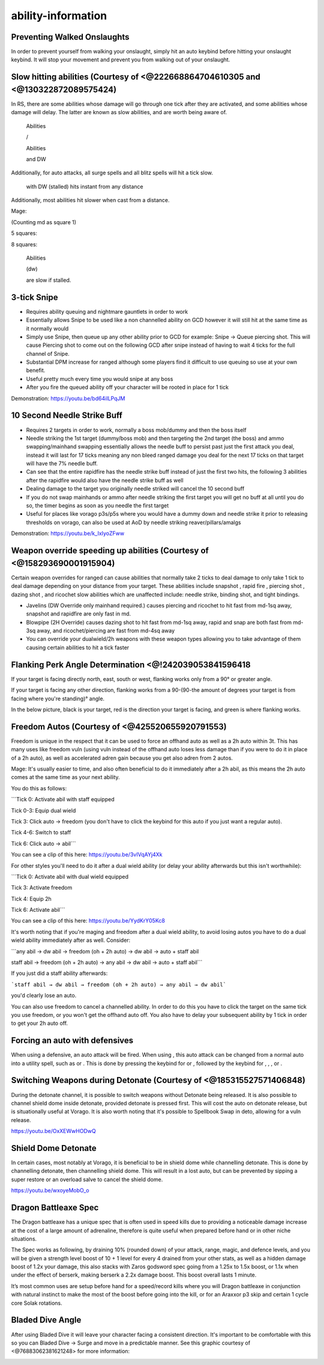 ability-information
===================

.. |Ranged| image:: https://cdn.discordapp.com/emojis/689504724403486920.png?v=1
    :width: 1.375em
    :height: 1.375em

.. |corruptshot| image:: https://cdn.discordapp.com/emojis/535541306294796299.png?v=1
    :width: 1.375em
    :height: 1.375em

.. |frag| image:: https://cdn.discordapp.com/emojis/535541273755385885.png?v=1
    :width: 1.375em
    :height: 1.375em

.. |piercing| image:: https://cdn.discordapp.com/emojis/535541258538450944.png?v=1
    :width: 1.375em
    :height: 1.375em

.. |bindingshot| image:: https://cdn.discordapp.com/emojis/535541306563231790.png?v=1
    :width: 1.375em
    :height: 1.375em

.. |tight| image:: https://cdn.discordapp.com/emojis/535541275957657600.png?v=1
    :width: 1.375em
    :height: 1.375em

.. |needle| image:: https://cdn.discordapp.com/emojis/535541259108876293.png?v=1
    :width: 1.375em
    :height: 1.375em

.. |dazing| image:: https://cdn.discordapp.com/emojis/535541307142307860.png?v=1
    :width: 1.375em
    :height: 1.375em

.. |mds| image:: https://cdn.discordapp.com/emojis/535541259033378827.png?v=1
    :width: 1.375em
    :height: 1.375em

.. |snap| image:: https://cdn.discordapp.com/emojis/535534127131394088.png?v=1
    :width: 1.375em
    :height: 1.375em

.. |rapid| image:: https://cdn.discordapp.com/emojis/535541270521708566.png?v=1
    :width: 1.375em
    :height: 1.375em

.. |shadowtend| image:: https://cdn.discordapp.com/emojis/642713547142332416.png?v=1
    :width: 1.375em
    :height: 1.375em

.. |incend| image:: https://cdn.discordapp.com/emojis/535541258429661215.png?v=1
    :width: 1.375em
    :height: 1.375em

.. |stw| image:: https://cdn.discordapp.com/emojis/535541259109138463.png?v=1
    :width: 1.375em
    :height: 1.375em

.. |Magic| image:: https://cdn.discordapp.com/emojis/689504724159823906.png?v=1
    :width: 1.375em
    :height: 1.375em

.. |comb| image:: https://cdn.discordapp.com/emojis/535533833098100745.png?v=1
    :width: 1.375em
    :height: 1.375em

.. |corruptblast| image:: https://cdn.discordapp.com/emojis/513190159194259467.png?v=1
    :width: 1.375em
    :height: 1.375em

.. |sonic| image:: https://cdn.discordapp.com/emojis/535533809924571136.png?v=1
    :width: 1.375em
    :height: 1.375em

.. |wm| image:: https://cdn.discordapp.com/emojis/535533809978966037.png?v=1
    :width: 1.375em
    :height: 1.375em

.. |Smoke_Tendrils| image:: https://cdn.discordapp.com/emojis/536257336130404372.png?v=1
    :width: 1.375em
    :height: 1.375em

.. |omni| image:: https://cdn.discordapp.com/emojis/535533809664262179.png?v=1
    :width: 1.375em
    :height: 1.375em

.. |dbreath| image:: https://cdn.discordapp.com/emojis/535533833391702017.png?v=1
    :width: 1.375em
    :height: 1.375em

.. |conc| image:: https://cdn.discordapp.com/emojis/535533833106489365.png?v=1
    :width: 1.375em
    :height: 1.375em

.. |chain| image:: https://cdn.discordapp.com/emojis/535533833056026624.png?v=1
    :width: 1.375em
    :height: 1.375em

.. |impact| image:: https://cdn.discordapp.com/emojis/535533809655873556.png?v=1
    :width: 1.375em
    :height: 1.375em

.. |wrack| image:: https://cdn.discordapp.com/emojis/535533809823645697.png?v=1
    :width: 1.375em
    :height: 1.375em

.. |deep| image:: https://cdn.discordapp.com/emojis/535533833139912724.png?v=1
    :width: 1.375em
    :height: 1.375em

.. |asphyx| image:: https://cdn.discordapp.com/emojis/535533833072672778.png?v=1
    :width: 1.375em
    :height: 1.375em

.. |melee| image:: https://cdn.discordapp.com/emojis/615612332521029632.png?v=1
    :width: 1.375em
    :height: 1.375em

.. |quake| image:: https://cdn.discordapp.com/emojis/535532879506309150.png?v=1
    :width: 1.375em
    :height: 1.375em

.. |assault| image:: https://cdn.discordapp.com/emojis/535532853979512842.png?v=1
    :width: 1.375em
    :height: 1.375em

.. |meteorstrike| image:: https://cdn.discordapp.com/emojis/535532879359377439.png?v=1
    :width: 1.375em
    :height: 1.375em

.. |dismember| image:: https://cdn.discordapp.com/emojis/535532879376023572.png?v=1
    :width: 1.375em
    :height: 1.375em

.. |slaughter| image:: https://cdn.discordapp.com/emojis/535532879237873666.png?v=1
    :width: 1.375em
    :height: 1.375em

.. |bd| image:: https://cdn.discordapp.com/emojis/535532854281764884.png?v=1
    :width: 1.375em
    :height: 1.375em

.. |fury| image:: https://cdn.discordapp.com/emojis/535532879510372352.png?v=1
    :width: 1.375em
    :height: 1.375em

.. |BloodTend| image:: https://cdn.discordapp.com/emojis/513190158431158274.png?v=1
    :width: 1.375em
    :height: 1.375em

.. |cleave| image:: https://cdn.discordapp.com/emojis/535532878616985610.png?v=1
    :width: 1.375em
    :height: 1.375em

.. |cane| image:: https://cdn.discordapp.com/emojis/535532878969438210.png?v=1
    :width: 1.375em
    :height: 1.375em

.. |ricochet| image:: https://cdn.discordapp.com/emojis/535541259566186521.png?v=1
    :width: 1.375em
    :height: 1.375em

.. |Vuln| image:: https://cdn.discordapp.com/emojis/537349530551582720.png?v=1
    :width: 1.375em
    :height: 1.375em

.. |ent| image:: https://cdn.discordapp.com/emojis/567727987274022924.png?v=1
    :width: 1.375em
    :height: 1.375em

.. |freedom| image:: https://cdn.discordapp.com/emojis/535541258240786434.png?v=1
    :width: 1.375em
    :height: 1.375em

.. |anti| image:: https://cdn.discordapp.com/emojis/535541306475151390.png?v=1
    :width: 1.375em
    :height: 1.375em

.. |res| image:: https://cdn.discordapp.com/emojis/535541258844635148.png?v=1
    :width: 1.375em
    :height: 1.375em

.. |prep| image:: https://cdn.discordapp.com/emojis/535541258546970624.png?v=1
    :width: 1.375em
    :height: 1.375em

Preventing Walked Onslaughts
^^^^^^^^^^^^^^^^^^^^^^^^^^^^



In order to prevent yourself from walking your onslaught, simply hit an auto keybind before hitting your onslaught keybind. It will stop your movement and prevent you from walking out of your onslaught.





Slow hitting abilities (Courtesy of <@222668864704610305 and <@130322872089575424)
^^^^^^^^^^^^^^^^^^^^^^^^^^^^^^^^^^^^^^^^^^^^^^^^^^^^^^^^^^^^^^^^^^^^^^^^^^^^^^^^^^



In RS, there are some abilities whose damage will go through one tick after they are activated, and some abilities whose damage will delay. The latter are known as slow abilities, and are worth being aware of. 



 |Ranged|  Abilities

 |corruptshot|   |frag|   |piercing|   |bindingshot|   |tight|   |needle|   |dazing|  /  |mds|   |snap|   |rapid|   |shadowtend|   |incend|   |stw| 



 |Magic|  Abilities

 |comb|   |corruptblast|   |sonic|  and DW  |wm|   |Smoke_Tendrils|   |omni| 



Additionally, for auto attacks, all surge spells and all blitz spells will hit a tick slow. 





 |sonic|  with DW (stalled) hits instant from any distance

Additionally, most abilities hit slower when cast from a distance.

Mage:

(Counting md as square 1)

5 squares:  |wm| 

8 squares:  |dbreath|   |conc|   |chain|   |impact|   |wrack|   |deep|   |asphyx| 



 |melee|  Abilities

 |quake|  (dw) |assault|   |meteorstrike|   |dismember|   |slaughter|   |bd|   |fury|   |BloodTend|  



 |cleave|   |cane|  are slow if stalled.





3-tick Snipe
^^^^^^^^^^^^



- Requires ability queuing and nightmare gauntlets in order to work

- Essentially allows Snipe to be used like a non channelled ability on GCD however it will still hit at the same time as it normally would 

- Simply use Snipe, then queue up any other ability prior to GCD for example: Snipe -> Queue piercing shot. This will cause Piercing shot to come out on the following GCD after snipe instead of having to wait 4 ticks for the full channel of Snipe. 

- Substantial DPM increase for ranged although some players find it difficult to use queuing so use at your own benefit. 

- Useful pretty much every time you would snipe at any boss

- After you fire the queued ability off your character will be rooted in place for 1 tick

Demonstration: https://youtu.be/bd64iILPqJM





10 Second Needle Strike Buff
^^^^^^^^^^^^^^^^^^^^^^^^^^^^



- Requires 2 targets in order to work, normally a boss mob/dummy and then the boss itself

- Needle striking the 1st target (dummy/boss mob) and then targeting the 2nd target (the boss) and ammo swapping/mainhand swapping essentially allows the needle buff to persist past just the first attack you deal, instead it will last for 17 ticks meaning any non bleed ranged damage you deal for the next 17 ticks on that target will have the 7% needle buff.

- Can see that the entire rapidfire has the needle strike buff instead of just the first two hits, the following 3 abilities after the rapidfire would also have the needle strike buff as well

- Dealing damage to the target you originally needle striked will cancel the 10 second buff

- If you do not swap mainhands or ammo after needle striking the first target you will get no buff at all until you do so, the timer begins as soon as you needle the first target

- Useful for places like vorago p3s/p5s where you would have a dummy down and needle strike it prior to releasing thresholds on vorago, can also be used at AoD by needle striking reaver/pillars/amalgs

Demonstration: https://youtu.be/k_IxIyoZFww





Weapon override speeding up abilities (Courtesy of <@158293690001915904)
^^^^^^^^^^^^^^^^^^^^^^^^^^^^^^^^^^^^^^^^^^^^^^^^^^^^^^^^^^^^^^^^^^^^^^^^

Certain weapon overrides for ranged can cause abilities that normally take 2 ticks to deal damage to only take 1 tick to deal damage depending on your distance from your target. These abilities include snapshot  |snap| , rapid fire  |rapid| , piercing shot  |piercing| , dazing shot  |dazing| , and ricochet  |ricochet|  slow abilities which are unaffected include: needle strike, binding shot, and tight bindings.

- Javelins (DW Override only mainhand required.) causes piercing and ricochet to hit fast from md-1sq away, snapshot and rapidfire are only fast in md. 

- Blowpipe (2H Override) causes dazing shot to hit fast from md-1sq away, rapid and snap are both fast from md-3sq away, and ricochet/piercing are fast from md-4sq away

- You can override your dualwield/2h weapons with these weapon types allowing you to take advantage of them causing certain abilities to hit a tick faster





Flanking Perk Angle Determination <@!242039053841596418 
^^^^^^^^^^^^^^^^^^^^^^^^^^^^^^^^^^^^^^^^^^^^^^^^^^^^^^^^

If your target is facing directly north, east, south or west, flanking works only from a 90° or greater angle.

If your target is facing any other direction, flanking works from a 90-(90-the amount of degrees your target is from facing where you're standing)° angle.

In the below picture, black is your target, red is the direction your target is facing, and green is where flanking works.



.. image:: https://i.imgur.com/kPq4stX.png





Freedom Autos (Courtesy of <@425520655920791553)
^^^^^^^^^^^^^^^^^^^^^^^^^^^^^^^^^^^^^^^^^^^^^^^^

Freedom is unique in the respect that it can be used to force an offhand auto as well as a 2h auto within 3t. This has many uses like freedom vuln (using vuln instead of the offhand auto loses less damage than if you were to do it in place of a 2h auto), as well as accelerated adren gain because you get also adren from 2 autos.



Mage: It's usually easier to time, and also often beneficial to do it immediately after a 2h abil, as this means the 2h auto comes at the same time as your next ability.



You do this as follows:

```Tick 0: Activate abil with staff equipped

Tick 0-3: Equip dual wield

Tick 3: Click auto → freedom (you don't have to click the keybind for this auto if you just want a regular auto).

Tick 4-6: Switch to staff

Tick 6: Click auto → abil```



You can see a clip of this here: https://youtu.be/3vIVqAYj4Xk



For other styles you'll need to do it after a dual wield ability (or delay your ability afterwards but this isn't worthwhile):

```Tick 0: Activate abil with dual wield equipped

Tick 3: Activate freedom

Tick 4: Equip 2h

Tick 6: Activate abil```



You can see a clip of this here: https://youtu.be/YydKrY05Kc8



It's worth noting that if you're maging and freedom after a dual wield ability, to avoid losing autos you have to do a dual wield ability immediately after as well. Consider:

```any abil → dw abil → freedom (oh + 2h auto) → dw abil → auto + staff abil

staff abil → freedom (oh + 2h auto) → any abil → dw abil → auto + staff abil```

If you just did a staff ability afterwards:

```staff abil → dw abil → freedom (oh + 2h auto) → any abil → dw abil```

you'd clearly lose an auto.



You can also use freedom to cancel a channelled ability. In order to do this you have to click the target on the same tick you use freedom, or you won't get the offhand auto off. You also have to delay your subsequent ability by 1 tick in order to get your 2h auto off.





Forcing an auto with defensives
^^^^^^^^^^^^^^^^^^^^^^^^^^^^^^^

When using a defensive, an auto attack will be fired. When using  |Magic| , this auto attack can be changed from a normal auto into a utility spell, such as  |Vuln|  or  |ent| . This is done by pressing the keybind for  |Vuln|  or  |ent| , followed by the keybind for  |freedom| ,  |anti| ,  |res| , or  |prep| .





Switching Weapons during Detonate (Courtesy of <@185315527571406848)
^^^^^^^^^^^^^^^^^^^^^^^^^^^^^^^^^^^^^^^^^^^^^^^^^^^^^^^^^^^^^^^^^^^^

During the detonate channel, it is possible to switch weapons without Detonate being released. It is also possible to channel shield dome inside detonate, provided detonate is pressed first. This will cost the auto on detonate release, but is situationally useful at Vorago. It is also worth noting that it's possible to Spellbook Swap in deto, allowing for a vuln release.

https://youtu.be/OxXEWwHODwQ







Shield Dome Detonate
^^^^^^^^^^^^^^^^^^^^

In certain cases, most notably at Vorago, it is beneficial to be in shield dome while channelling detonate. This is done by channelling detonate, then channelling shield dome. This will result in a lost auto, but can be prevented by sipping a super restore or an overload salve to cancel the shield dome.

https://youtu.be/wxoyeMobO_o







Dragon Battleaxe Spec
^^^^^^^^^^^^^^^^^^^^^

The Dragon battleaxe has a unique spec that is often used in speed kills due to providing a noticeable damage increase at the cost of a large amount of adrenaline, therefore is quite useful when prepared before hand or in other niche situations.



The Spec works as following, by draining 10% (rounded down) of your attack, range, magic, and defence levels, and you will be given a strength level boost of 10 + 1 level for every 4 drained from your other stats, as well as a hidden damage boost of 1.2x your damage, this also stacks with Zaros godsword spec going from a 1.25x to 1.5x boost, or 1.1x when under the effect of berserk, making berserk a 2.2x damage boost. This boost overall lasts 1 minute.



It’s most common uses are setup before hand for a speed/record kills where you will Dragon battleaxe in conjunction with natural instinct to make the most of the boost before going into the kill, or for an Araxxor p3 skip and certain 1 cycle core Solak rotations.





Bladed Dive Angle
^^^^^^^^^^^^^^^^^



After using Bladed Dive it will leave your character facing a consistent direction. It's important to be comfortable with this so you can Bladed Dive → Surge and move in a predictable manner. See this graphic courtesy of <@76883062381621248> for more information:

.. image:: https://i.imgur.com/sba5tN6.png




